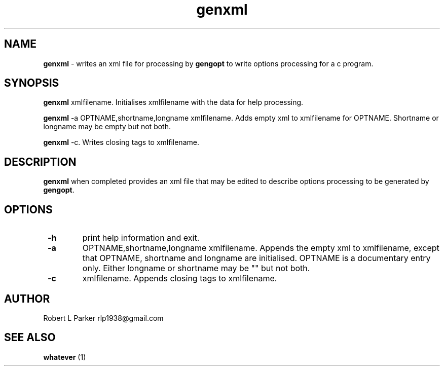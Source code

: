 .TH "genxml" 1 "2016-06-11" "Linux Programmer's Manual"


.SH NAME

.P
\fBgenxml\fR \- writes an xml file for processing by \fBgengopt\fR to write
options processing for a c program.

.SH SYNOPSIS

.P
\fBgenxml\fR xmlfilename.
Initialises xmlfilename with the data for help processing.

.P
\fBgenxml\fR \-a OPTNAME,shortname,longname xmlfilename.
Adds empty xml to xmlfilename for OPTNAME. Shortname or longname may be
empty but not both.

.P
\fBgenxml\fR \-c. Writes closing tags to xmlfilename.

.SH DESCRIPTION

.P
\fBgenxml\fR when completed provides an xml file that may be edited to
describe options processing to be generated by \fBgengopt\fR.

.SH OPTIONS

.TP
 \fB\-h\fR
print help information and exit.

.TP
 \fB\-a\fR
OPTNAME,shortname,longname xmlfilename. Appends the empty xml
to xmlfilename, except that OPTNAME, shortname and longname are
initialised. OPTNAME is a documentary entry only. Either longname or
shortname may be "" but not both.

.TP
 \fB\-c\fR
xmlfilename. Appends closing tags to xmlfilename.

.SH AUTHOR

.P
Robert L Parker rlp1938@gmail.com

.SH SEE ALSO

.P
\fBwhatever\fR (1)

.\" man code generated by txt2tags 2.6 (http://txt2tags.org)
.\" cmdline: txt2tags -t man genxml.t2t
